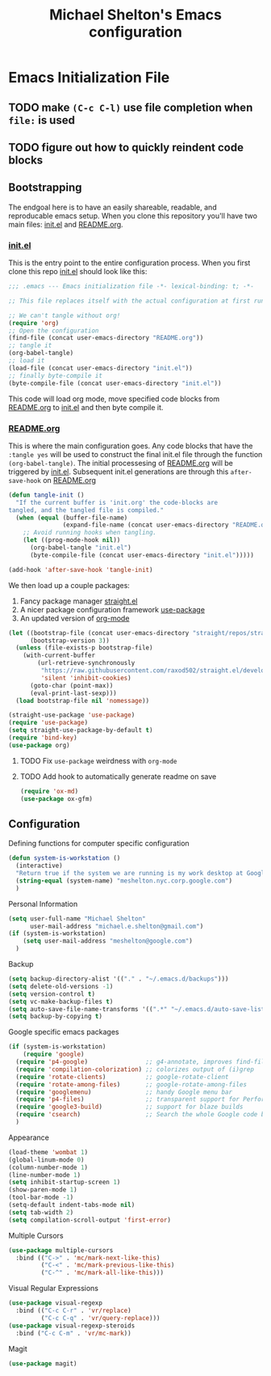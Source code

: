 #+TITLE: Michael Shelton's Emacs configuration
#+OPTIONS: toc:4 h:4
#+STARTUP: showeverything

* Emacs Initialization File
  #+PROPERTY: EXPORT_FILE_NAME README.md

** TODO make =(C-c C-l)= use file completion when =file:= is used
** TODO figure out how to quickly reindent code blocks


** Bootstrapping
   The endgoal here is to have an easily shareable, readable, and reproducable emacs setup.
   When you clone this repository you'll have two main files: [[file:init.el][init.el]] and [[file:README.org][README.org]].

*** [[file:init.el][init.el]]
    This is the entry point to the entire configuration process. When you first clone this repo [[file:init.el][init.el]] should look like this: 
    #+BEGIN_SRC emacs-lisp :tangle no
      ;;; .emacs --- Emacs initialization file -*- lexical-binding: t; -*-

      ;; This file replaces itself with the actual configuration at first run.

      ;; We can't tangle without org!
      (require 'org)
      ;; Open the configuration
      (find-file (concat user-emacs-directory "README.org"))
      ;; tangle it
      (org-babel-tangle)
      ;; load it
      (load-file (concat user-emacs-directory "init.el"))
      ;; finally byte-compile it
      (byte-compile-file (concat user-emacs-directory "init.el"))
    #+END_SRC
    This code will load org mode, move specified code blocks from [[file:README.org][README.org]] to [[file:init.el][init.el]] and then byte compile it. 

*** [[file:README.org][README.org]]
    This is where the main configuration goes. Any code blocks that have the =:tangle yes= will be used to construct the final 
    init.el file through the function  =(org-babel-tangle)=. The initial processesing of [[file:README.org][README.org]] will be triggered by [[file:init.el][init.el]].
    Subsequent init.el generations are through this =after-save-hook= on [[file:README.org][README.org]]

    #+BEGIN_SRC emacs-lisp :tangle yes
      (defun tangle-init ()
        "If the current buffer is 'init.org' the code-blocks are
      tangled, and the tangled file is compiled."
        (when (equal (buffer-file-name)
                     (expand-file-name (concat user-emacs-directory "README.org")))
          ;; Avoid running hooks when tangling.
          (let ((prog-mode-hook nil))
            (org-babel-tangle "init.el")
            (byte-compile-file (concat user-emacs-directory "init.el")))))

      (add-hook 'after-save-hook 'tangle-init)
    #+END_SRC

    We then load up a couple packages:
      1. Fancy package manager [[https://github.com/raxod502/straight.el][straight.el]]
      2. A nicer package configuration framework [[https://github.com/jwiegley/use-package][use-package]]
      3. An updated version of [[https://orgmode.org/][org-mode]]

      #+BEGIN_SRC emacs-lisp :tangle yes
        (let ((bootstrap-file (concat user-emacs-directory "straight/repos/straight.el/bootstrap.el"))
              (bootstrap-version 3))
          (unless (file-exists-p bootstrap-file)
            (with-current-buffer
                (url-retrieve-synchronously
                 "https://raw.githubusercontent.com/raxod502/straight.el/develop/install.el"
                 'silent 'inhibit-cookies)
              (goto-char (point-max))
              (eval-print-last-sexp)))
          (load bootstrap-file nil 'nomessage))

        (straight-use-package 'use-package)
        (require 'use-package)
        (setq straight-use-package-by-default t)
        (require 'bind-key)
        (use-package org)
      #+END_SRC
**** TODO Fix =use-package= weirdness with =org-mode=
**** TODO Add hook to automatically generate readme on save

#+BEGIN_SRC emacs-lisp :tangle yes
  (require 'ox-md)
  (use-package ox-gfm)
#+END_SRC

** Configuration
Defining functions for computer specific configuration
#+BEGIN_SRC emacs-lisp :tangle yes
  (defun system-is-workstation ()
    (interactive)
    "Return true if the system we are running is my work desktop at Google"
    (string-equal (system-name) "meshelton.nyc.corp.google.com")
    )
#+END_SRC

Personal Information
#+BEGIN_SRC emacs-lisp :tangle yes
  (setq user-full-name "Michael Shelton"
        user-mail-address "michael.e.shelton@gmail.com")
  (if (system-is-workstation)
      (setq user-mail-address "meshelton@google.com")
    )
#+END_SRC

Backup
#+BEGIN_SRC emacs-lisp :tangle yes
  (setq backup-directory-alist '(("." . "~/.emacs.d/backups")))
  (setq delete-old-versions -1)
  (setq version-control t)
  (setq vc-make-backup-files t)
  (setq auto-save-file-name-transforms '((".*" "~/.emacs.d/auto-save-list/" t)))
  (setq backup-by-copying t)
#+END_SRC

Google specific emacs packages
#+BEGIN_SRC emacs-lisp :tangle yes
  (if (system-is-workstation)
      (require 'google)
    (require 'p4-google)                ;; g4-annotate, improves find-file-at-point
    (require 'compilation-colorization) ;; colorizes output of (i)grep
    (require 'rotate-clients)           ;; google-rotate-client
    (require 'rotate-among-files)       ;; google-rotate-among-files
    (require 'googlemenu)               ;; handy Google menu bar
    (require 'p4-files)                 ;; transparent support for Perforce filesystem
    (require 'google3-build)            ;; support for blaze builds
    (require 'csearch)                  ;; Search the whole Google code base.
    )
#+END_SRC

Appearance
#+BEGIN_SRC emacs-lisp :tangle yes
  (load-theme 'wombat 1)
  (global-linum-mode 0)
  (column-number-mode 1)
  (line-number-mode 1)
  (setq inhibit-startup-screen 1)
  (show-paren-mode 1)
  (tool-bar-mode -1)
  (setq-default indent-tabs-mode nil)
  (setq tab-width 2)
  (setq compilation-scroll-output 'first-error)
#+END_SRC

Multiple Cursors
#+BEGIN_SRC emacs-lisp :tangle yes
  (use-package multiple-cursors
    :bind (("C->" . 'mc/mark-next-like-this)
           ("C-<" . 'mc/mark-previous-like-this)
           ("C-^" . 'mc/mark-all-like-this)))

#+END_SRC

Visual Regular Expressions
#+BEGIN_SRC emacs-lisp :tangle yes
  (use-package visual-regexp
    :bind (("C-c C-r" . 'vr/replace)
           ("C-c C-q" . 'vr/query-replace)))
  (use-package visual-regexp-steroids
    :bind ("C-c C-m" . 'vr/mc-mark))
#+END_SRC

Magit
#+BEGIN_SRC emacs-lisp :tangle yes
  (use-package magit)
#+END_SRC


